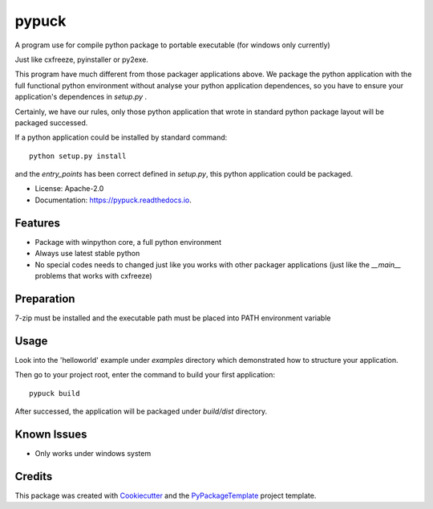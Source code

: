 ======
pypuck
======

.. image:: https://img.shields.io/pypi/v/pypuck.svg
    :target: https://pypi.python.org/pypi/pypuck

.. image:: https://travis-ci.org/starofrainnight/pypuck.svg?branch=master
    :target: https://travis-ci.org/starofrainnight/pypuck

.. image:: https://ci.appveyor.com/api/projects/status/github/starofrainnight/pypuck?svg=true
    :target: https://ci.appveyor.com/project/starofrainnight/pypuck

A program use for compile python package to portable executable (for windows only currently)

Just like cxfreeze, pyinstaller or py2exe.

This program have much different from those packager applications above. We package the python application with the full functional python environment without analyse your python application dependences, so you have to ensure your application's dependences in `setup.py` .

Certainly, we have our rules, only those python application that wrote  in standard python package layout will be packaged successed.

If a python application could be installed by standard command:

::

    python setup.py install

and the `entry_points` has been correct defined in `setup.py`, this python application could be packaged.

* License: Apache-2.0
* Documentation: https://pypuck.readthedocs.io.

Features
--------

* Package with winpython core, a full python environment
* Always use latest stable python
* No special codes needs to changed just like you works with other packager applications (just like the `__main__` problems that works with cxfreeze)


Preparation
------------

7-zip must be installed and the executable path must be placed into PATH environment variable

Usage
-------

Look into the 'helloworld' example under `examples` directory which demonstrated how to structure your application.

Then go to your project root, enter the command to build your first application:

::

    pypuck build

After successed, the application will be packaged under `build/dist` directory.

Known Issues
-------------

* Only works under windows system

Credits
---------

This package was created with Cookiecutter_ and the `PyPackageTemplate`_ project template.

.. _Cookiecutter: https://github.com/audreyr/cookiecutter
.. _`PyPackageTemplate`: https://github.com/starofrainnight/rtpl-pypackage

